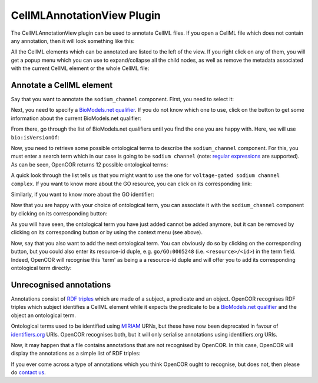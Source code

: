 .. _OpenCOR-plugin-cellmlannotationview:

===========================
CellMLAnnotationView Plugin
===========================

The CellMLAnnotationView plugin can be used to annotate CellML files. If you open a CellML file which does not contain any annotation, then it will look something like this:

.. image:: ../resources/images/plugins/CellMLAnnotationViewScreenshot01.png
    :align: center
    :width: 60%
    :alt: CellMLAnnotationView plugin: default view

All the CellML elements which can be annotated are listed to the left of the view. If you right click on any of them, you will get a popup menu which you can use to expand/collapse all the child nodes, as well as remove the metadata associated with the current CellML element or the whole CellML file:

.. image:: ../resources/images/plugins/CellMLAnnotationViewScreenshot02.png
    :align: center
    :width: 60%
    :alt: CellMLAnnotationView plugin: context menu

.. _OpenCOR-annotateACellmlElement:

Annotate a CellML element
-------------------------

Say that you want to annotate the ``sodium_channel`` component. First, you need to select it:

.. image:: ../resources/images/plugins/CellMLAnnotationViewScreenshot03.png
    :align: center
    :width: 60%
    :alt: CellMLAnnotationView plugin: select a CellML element

.. |applications-internet|
    image:: ../resources/images/oxygen/categories/applications-internet.png
        :width: 1.1em
        :height: 1.1em

Next, you need to specify a `BioModels.net qualifier <http://biomodels.net/qualifiers/>`_. If you do not know which one to use, click on the |applications-internet| button to get some information about the current BioModels.net qualifier:

.. image:: ../resources/images/plugins/CellMLAnnotationViewScreenshot04.png
    :align: center
    :width: 60%
    :alt: CellMLAnnotationView plugin: select a BioModels.net qualifier

From there, go through the list of BioModels.net qualifiers until you find the one you are happy with. Here, we will use ``bio:isVersionOf``:

.. image:: ../resources/images/plugins/CellMLAnnotationViewScreenshot05.png
    :align: center
    :width: 360px
    :height: 270px
    :alt: CellMLAnnotationView plugin: select bio:isVersionOf as a qualifier

Now, you need to retrieve some possible ontological terms to describe the ``sodium_channel`` component. For this, you must enter a search term which in our case is going to be ``sodium channel`` (note: `regular expressions <http://en.wikipedia.org/wiki/Regular_expression>`_ are supported). As can be seen, OpenCOR returns 12 possible ontological terms:

.. image:: ../resources/images/plugins/CellMLAnnotationViewScreenshot06.png
    :align: center
    :width: 60%
    :alt: CellMLAnnotationView plugin: list of possible ontological terms

A quick look through the list tells us that you might want to use the one for ``voltage-gated sodium channel complex``. If you want to know more about the GO resource, you can click on its corresponding link:

.. image:: ../resources/images/plugins/CellMLAnnotationViewScreenshot07.png
    :align: center
    :width: 60%
    :alt: CellMLAnnotationView plugin: look up some resource information

Similarly, if you want to know more about the GO identifier:

.. image:: ../resources/images/plugins/CellMLAnnotationViewScreenshot08.png
    :align: center
    :width: 60%
    :alt: CellMLAnnotationView plugin: look up some identifier information

.. |list-add|
    image:: ../resources/images/oxygen/actions/list-add.png
        :width: 1.1em
        :height: 1.1em

Now that you are happy with your choice of ontological term, you can associate it with the ``sodium_channel`` component by clicking on its corresponding |list-add| button:

.. image:: ../resources/images/plugins/CellMLAnnotationViewScreenshot09.png
    :align: center
    :width: 60%
    :alt: CellMLAnnotationView plugin: associate an ontological term with a CellML element

.. |list-remove|
    image:: ../resources/images/oxygen/actions/list-remove.png
        :width: 1.1em
        :height: 1.1em

As you will have seen, the ontological term you have just added cannot be added anymore, but it  can be removed by clicking on its corresponding |list-remove| button or by using the context menu (see above).

Now, say that you also want to add the next ontological term. You can obviously do so by clicking on the corresponding |list-add| button, but you could also enter its resource-id duple, e.g. ``go/GO:0005248`` (i.e. ``<resource>/<id>``) in the term field. Indeed, OpenCOR will recognise this 'term' as being a a resource-id duple and will offer you to add its corresponding ontological term directly:

.. image:: ../resources/images/plugins/CellMLAnnotationViewScreenshot10.png
    :align: center
    :width: 60%
    :alt: CellMLAnnotationView plugin: directly associate an ontological term with a CellML element

Unrecognised annotations
------------------------

Annotations consist of `RDF triples <http://www.w3.org/TR/rdf-concepts/#section-triples>`_ which are made of a subject, a predicate and an object. OpenCOR recognises RDF triples which subject identifies a CellML element while it expects the predicate to be a `BioModels.net qualifier <http://biomodels.net/qualifiers/>`_ and the object an ontological term.

Ontological terms used to be identified using `MIRIAM <http://www.ebi.ac.uk/miriam/main/mdb?section=use>`_ URNs, but these have now been deprecated in favour of `identifiers.org <http://www.identifiers.org/>`_ URIs. OpenCOR recognises both, but it will only serialise annotations using identifiers.org URIs.

Now, it may happen that a file contains annotations that are not recognised by OpenCOR. In this case, OpenCOR will display the annotations as a simple list of RDF triples:

.. image:: ../resources/images/plugins/CellMLAnnotationViewScreenshot11.png
    :align: center
    :width: 60%
    :alt: CellMLAnnotationView plugin: unrecognised annotations

If you ever come across a type of annotations which you think OpenCOR ought to recognise, but does not, then please do `contact us <http://www.opencor.ws/user/contactUs.html>`_.
